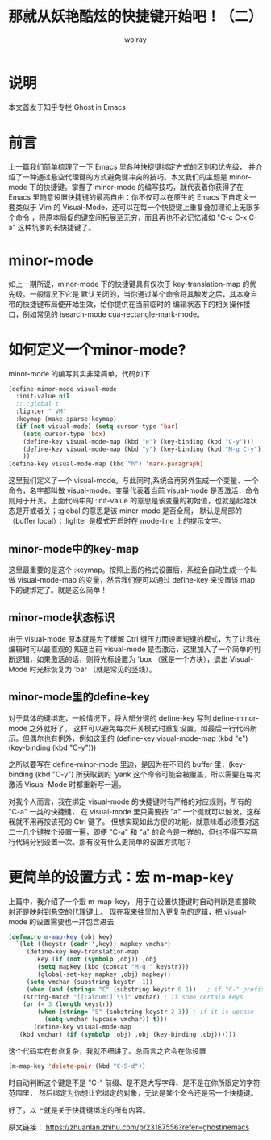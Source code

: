 #+TITLE: 那就从妖艳酷炫的快捷键开始吧！（二）
#+AUTHOR: wolray
#+OPTIONS: toc:nil

* 说明
本文首发于知乎专栏 Ghost in Emacs

* 前言
上一篇我们简单梳理了一下 Emacs 里各种快捷键绑定方式的区别和优先级，
并介绍了一种通过悬空代理键的方式避免键冲突的技巧。本文我们的主题是 minor-mode 下的快捷键。掌握了
minor-mode 的编写技巧，就代表着你获得了在 Emacs 里随意设置快捷键的最高自由：你不仅可以在原生的
Emacs 下自定义一套类似于 Vim 的 Visual-Mode，还可以在每一个快捷键上重复叠加理论上无限多个命令
，将原本局促的键空间拓展至无穷，而且再也不必记忆诸如 "C-c C-x C-a" 这种坑爹的长快捷键了。

* minor-mode
如上一期所说，minor-mode 下的快捷键具有仅次于 key-translation-map 的优先级。一般情况下它是
默认关闭的，当你通过某个命令将其触发之后，其本身自带的快捷键布局便开始生效，给你提供在当前临时的
编辑状态下的相关操作接口，例如常见的 isearch-mode cua-rectangle-mark-mode。

* 如何定义一个minor-mode?
minor-mode 的编写其实非常简单，代码如下

#+BEGIN_SRC emacs-lisp
(define-minor-mode visual-mode
  :init-value nil
  ;; :global t
  :lighter " VM"
  :keymap (make-sparse-keymap)
  (if (not visual-mode) (setq cursor-type 'bar)
    (setq cursor-type 'box)
    (define-key visual-mode-map (kbd "e") (key-binding (kbd "C-y")))
    (define-key visual-mode-map (kbd "y") (key-binding (kbd "M-g C-y")))
    ))
(define-key visual-mode-map (kbd "h") 'mark-paragraph)
#+END_SRC

这里我们定义了一个 visual-mode。与此同时,系统会再另外生成一个变量、一个命令，名字都叫做
visual-mode。变量代表着当前 visual-mode 是否激活，命令则用于开关。上面代码中的 :init-value
的意思是该变量的初始值，也就是起始状态是开或者关；:global 的意思是该 minor-mode 是否全局，
默认是局部的（buffer local）；:lighter 是模式开启时在 mode-line 上的提示文字。

** minor-mode中的key-map
这里最重要的是这个 :keymap。按照上面的格式设置后，系统会自动生成一个叫做 visual-mode-map
的变量，然后我们便可以通过 define-key 来设置该 map 下的键绑定了。就是这么简单！

** minor-mode状态标识
由于 visual-mode 原本就是为了缓解 Ctrl 键压力而设置短键的模式，为了让我在编辑时可以最直观的
知道当前 visual-mode 是否激活，这里加入了一个简单的判断逻辑，如果激活的话，则将光标设置为
 'box （就是一个方块），退出 Visual-Mode 时光标恢复为 'bar （就是常见的竖线）。

** minor-mode里的define-key
对于具体的键绑定，一般情况下，将大部分键的 define-key 写到 define-minor-mode 之外就好了，
这样可以避免每次开关模式时重复设置，如最后一行代码所示。但偶尔也有例外，例如这里的
(define-key visual-mode-map (kbd "e") (key-binding (kbd "C-y")))

之所以要写在 define-minor-mode 里边，是因为在不同的 buffer 里，(key-binding (kbd "C-y")
所获取到的 'yank 这个命令可能会被覆盖，所以需要在每次激活 Visual-Mode 时都重新写一遍。

对我个人而言，我在绑定 visual-mode 的快捷键时有严格的对应规则，所有的 "C-a" 一类的快捷键，
在 visual-mode 里只需要按 "a" 一个键就可以触发。这样我就不用再按该死的 Ctrl 键了。
但想实现如此方便的功能，就意味着必须要对这二十几个键挨个设置一遍，即便 "C-a" 和 "a"
的命令是一样的，但也不得不写两行代码分别设置一次。那有没有什么更简单的设置方式呢？

* 更简单的设置方式：宏 m-map-key
上篇中，我介绍了一个宏 m-map-key， 用于在设置快捷键时自动判断是直接映射还是映射到悬空的代理键上。
现在我来往里加入更复杂的逻辑，把 visual-mode 的设置需要也一并包含进去

#+BEGIN_SRC emacs-lisp
(defmacro m-map-key (obj key)
  `(let ((keystr (cadr ',key)) mapkey vmchar)
     (define-key key-translation-map
       ,key (if (not (symbolp ,obj)) ,obj
        (setq mapkey (kbd (concat "M-g " keystr)))
        (global-set-key mapkey ,obj) mapkey))
     (setq vmchar (substring keystr -1))
     (when (and (string= "C" (substring keystr 0 1))   ; if "C-" prefix
    (string-match "[[:alnum:]`\\]" vmchar) ; if some certain keys
    (or (= 3 (length keystr))
        (when (string= "S" (substring keystr 2 3)) ; if it is upcase
          (setq vmchar (upcase vmchar)) t)))
       (define-key visual-mode-map
   (kbd vmchar) (if (symbolp ,obj) ,obj (key-binding ,obj))))))
#+END_SRC

这个代码实在有点复杂，我就不细讲了。总而言之它会在你设置

#+BEGIN_SRC emacs-lisp
(m-map-key 'delete-pair (kbd "C-S-d"))
#+END_SRC

时自动判断这个键是不是 "C-" 前缀、是不是大写字母、是不是在你所限定的字符范围里，
然后绑定为你想让它绑定的对象，无论是某个命令还是另一个快捷键。

好了，以上就是关于快捷键绑定的所有内容。

原文链接： https://zhuanlan.zhihu.com/p/23187556?refer=ghostinemacs
